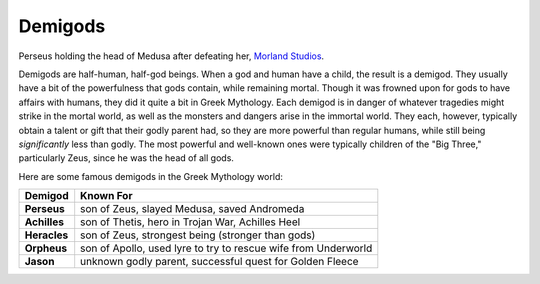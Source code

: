 Demigods
========
.. figure:: perseus.jpg
 :width: 50%

Perseus holding the head of Medusa after defeating her, `Morland Studios <http://morlandstudios.com/?attachment_id=453>`_.



Demigods are half-human, half-god beings. When a god and human have a child, the
result is a demigod. They usually have a bit of the powerfulness that gods
contain, while remaining mortal. Though it was frowned upon for gods to have
affairs with humans, they did it quite a bit in Greek Mythology. Each demigod is
in danger of whatever tragedies might strike in the mortal world, as well as the
monsters and dangers arise in the immortal world. They each, however, typically
obtain a talent or gift that their godly parent had, so they are more powerful
than regular humans, while still being *significantly* less than godly. The most
powerful and well-known ones were typically children of the "Big Three,"
particularly Zeus, since he was the head of all gods.

Here are some famous demigods in the Greek Mythology world:

============ ==============================================================
Demigod      Known For
============ ==============================================================
**Perseus**  son of Zeus, slayed Medusa, saved Andromeda
**Achilles** son of Thetis, hero in Trojan War, Achilles Heel
**Heracles** son of Zeus, strongest being (stronger than gods)
**Orpheus**  son of Apollo, used lyre to try to rescue wife from Underworld
**Jason**    unknown godly parent, successful quest for Golden Fleece
============ ==============================================================